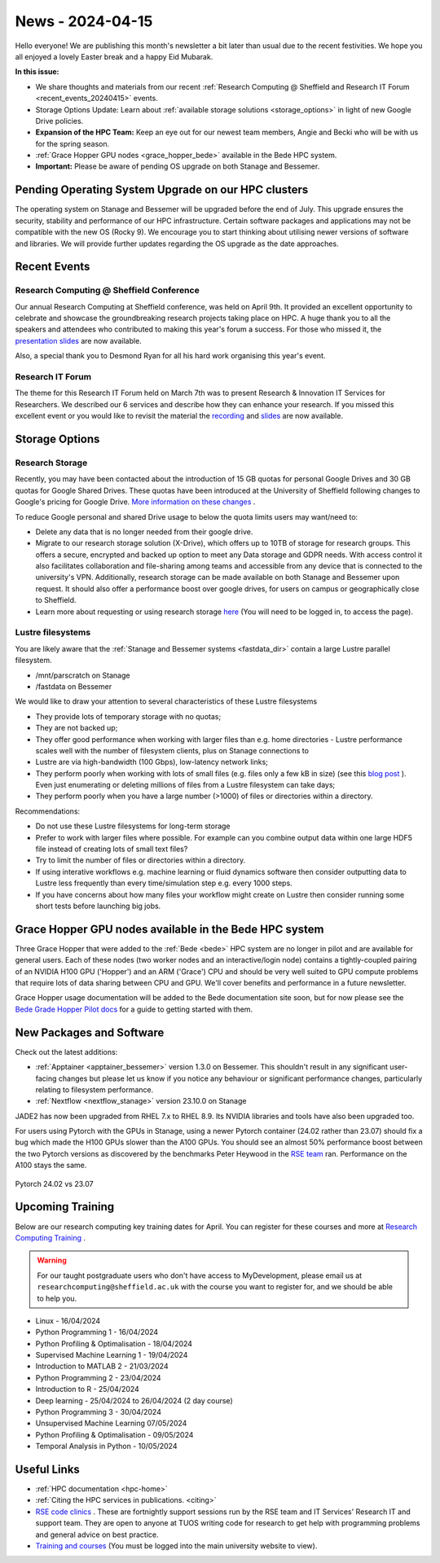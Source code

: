 .. _nl20240415:

News - 2024-04-15
=================

Hello everyone! We are publishing this month's newsletter a bit later than usual due to the recent festivities. We hope you all enjoyed a lovely Easter break and a happy Eid Mubarak.

**In this issue:**

- We share thoughts and materials from our recent :ref:`Research Computing @ Sheffield and Research IT Forum <recent_events_20240415>` events. 
- Storage Options Update: Learn about :ref:`available storage solutions <storage_options>` in light of new Google Drive policies. 
- **Expansion of the HPC Team:** Keep an eye out for our newest team members, Angie and Becki who will be with us for the spring season.
- :ref:`Grace Hopper GPU nodes <grace_hopper_bede>` available in the Bede HPC system.
- **Important:** Please be aware of pending OS upgrade on both Stanage and Bessemer.

Pending Operating System Upgrade on our HPC clusters
----------------------------------------------------

The operating system on Stanage and Bessemer will be upgraded before the end of July. This upgrade ensures the security, stability and performance of our HPC infrastructure. Certain software packages and applications may not be compatible with the new OS (Rocky 9). We encourage you to start thinking about utilising newer versions of software and libraries. We will provide further updates regarding the OS upgrade as the date approaches. 

.. _recent_events_20240415:

Recent Events
-------------
Research Computing @ Sheffield Conference
+++++++++++++++++++++++++++++++++++++++++

Our annual Research Computing at Sheffield conference, was held on April 9th. It provided an excellent opportunity to celebrate and showcase the groundbreaking research projects taking place on HPC. A huge thank you to all the speakers and attendees who contributed to making this year's forum a success. For those who missed it, the `presentation slides <https://drive.google.com/drive/folders/1YPctycoYDaxZX4aqAqdCiQYQD9lgAtq_?usp=sharing>`_ are now available. 

Also, a special thank you to Desmond Ryan for all his hard work organising this year's event.

Research IT Forum 
++++++++++++++++++

The theme for this Research IT Forum held on March 7th was to present Research & Innovation IT Services for Researchers. We described our 6 services and describe how they can enhance your research. If you missed this excellent event or you would like to revisit the material the `recording <https://drive.google.com/file/d/1bMb5ytQBD7jJThbCgg3OWs0P8ljWGO7Y/view?usp=sharing>`_ and `slides <https://docs.google.com/presentation/d/1b6co_8sRy596Ad6IMVoR5zdxk9YmxwP4Em9hW7j6EoA/edit#slide=id.g1b616b922c8_1_0>`_ are now available.

.. _storage_options:

Storage Options
---------------
Research Storage
++++++++++++++++

Recently,  you may have been contacted about the introduction of 15 GB quotas for personal Google Drives and 30 GB quotas for Google Shared Drives. These quotas have been introduced at the University of Sheffield following changes to Google's pricing for Google Drive. `More information on these changes <https://staff.sheffield.ac.uk/it-services/storage/google-data-cap-project>`_ .

To reduce Google personal and shared Drive usage to below the quota limits users may want/need to:

- Delete any data that is no longer needed from their google drive.
- Migrate to our research storage solution (X-Drive), which offers up to 10TB of storage for research groups. This offers a secure, encrypted and backed up option to meet any Data storage and GDPR needs.  With access control it also facilitates collaboration and file-sharing among teams and accessible from any device that is connected to the university's VPN. Additionally, research storage can be made available on both Stanage and Bessemer upon request. It should also offer a performance boost over google drives, for users on campus or geographically close to Sheffield.
- Learn more about requesting or using research storage `here <https://students.sheffield.ac.uk/it-services/research/storage>`_ (You will need to be logged in, to access the page).

Lustre filesystems
++++++++++++++++++

You are likely aware that the :ref:`Stanage and Bessemer systems <fastdata_dir>` contain a large Lustre parallel filesystem.

- /mnt/parscratch on Stanage
- /fastdata on Bessemer

We would like to draw your attention to several characteristics of these Lustre filesystems

- They provide lots of temporary storage with no quotas;
- They are not backed up;
- They offer good performance when working with larger files than e.g. home directories - Lustre performance scales well with the number of filesystem clients, plus on Stanage connections to
- Lustre are via high-bandwidth (100 Gbps), low-latency network links;
- They perform poorly when working with lots of small files (e.g. files only a few kB in size) (see this `blog post <https://walkingrandomly.com/?p=6167>`_ ). Even just enumerating or deleting millions of files from a Lustre filesystem can take days;
- They perform poorly when you have a large number (>1000) of files or directories within a directory.
 
Recommendations:

- Do not use these Lustre filesystems for long-term storage
- Prefer to work with larger files where possible. For example can you combine output data within one large HDF5 file instead of creating lots of small text files?
- Try to limit the number of files or directories within a directory.
- If using interative workflows e.g. machine learning or fluid dynamics software then consider outputting data to Lustre less frequently than every time/simulation step e.g. every 1000 steps.
- If you have concerns about how many files your workflow might create on Lustre then consider running some short tests before launching big jobs.

.. _grace_hopper_bede:
 
Grace Hopper GPU nodes available in the Bede HPC system
-------------------------------------------------------

Three Grace Hopper that were added to the :ref:`Bede <bede>` HPC system are no longer in pilot and are available for general users. Each of these nodes (two worker nodes and an interactive/login node) contains a tightly-coupled pairing of an NVIDIA H100 GPU ('Hopper') and an ARM ('Grace') CPU and should be very well suited to GPU compute problems that require lots of data sharing between CPU and GPU. We'll cover benefits and performance in a future newsletter.

Grace Hopper usage documentation will be added to the Bede documentation site soon, but for now please see the `Bede Grade Hopper Pilot docs <https://bede-documentation.readthedocs.io/en/latest/usage/index.html#grace-hopper-pilot>`_ for a guide to getting started with them.

New Packages and Software
--------------------------

Check out the latest additions:

- :ref:`Apptainer  <apptainer_bessemer>` version 1.3.0 on Bessemer. This shouldn't result in any significant user-facing changes but please let us know if you notice any behaviour or significant performance changes, particularly relating to filesystem performance.
- :ref:`Nextflow  <nextflow_stanage>` version 23.10.0 on Stanage


JADE2 has now been upgraded from RHEL 7.x to RHEL 8.9. Its NVIDIA libraries and tools have also been upgraded too. 


For users using Pytorch with the GPUs in Stanage, using a newer Pytorch container (24.02 rather than 23.07) should fix a bug which made the H100 GPUs  slower than the A100 GPUs. You should see an almost 50% performance boost between the two Pytorch versions as discovered by the benchmarks Peter Heywood in the `RSE team <https://rse.shef.ac.uk/>`_ ran. Performance on the A100 stays the same.

.. figure:: /images/newsletter/pytorch2402_benchmarks.png
    :width: 90%
    :align: center
    :alt: Pytorch 24.02 vs 23.07

    Pytorch 24.02 vs 23.07



.. _upcoming_training2:

Upcoming Training
-----------------

Below are our research computing key training dates for April. You can register for these courses and more at  `Research Computing Training <https://sites.google.com/sheffield.ac.uk/research-training/>`_ . 

.. warning::
    For our taught postgraduate users who don't have access to MyDevelopment, please email us at ``researchcomputing@sheffield.ac.uk`` with the course you want to register for, and we should be able to help you.



- Linux - 16/04/2024
- Python Programming 1 - 16/04/2024
- Python Profiling & Optimalisation - 18/04/2024
- Supervised Machine Learning 1 - 19/04/2024
- Introduction to MATLAB 2 - 21/03/2024
- Python Programming 2 - 23/04/2024
- Introduction to R - 25/04/2024
- Deep learning - 25/04/2024 to 26/04/2024 (2 day course)
- Python Programming 3 - 30/04/2024
- Unsupervised Machine Learning 07/05/2024
- Python Profiling & Optimalisation - 09/05/2024
- Temporal Analysis in Python - 10/05/2024


Useful Links
------------

- :ref:`HPC documentation  <hpc-home>`
- :ref:`Citing the HPC services in publications.  <citing>`
- `RSE code clinics <https://rse.shef.ac.uk/support/code-clinic/>`_ . These are fortnightly support sessions run by the RSE team and IT Services' Research IT and support team. They are open to anyone at TUOS writing code for research to get help with programming problems and general advice on best practice.
- `Training and courses <https://sites.google.com/sheffield.ac.uk/research-training/>`_ (You must be logged into the main university website to view).
